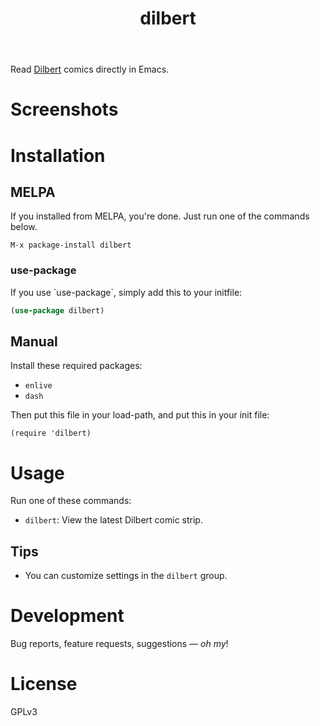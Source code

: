 #+TITLE: dilbert

#+PROPERTY: LOGGING nil

# Note: This readme works with the org-make-toc <https://github.com/alphapapa/org-make-toc> package, which automatically updates the table of contents.

[[https://melpa.org/#/dilbert][file:https://melpa.org/packages/dilbert-badge.svg]]
[[https://github.com/DaniruKun/dilbert-el/actions][file:https://github.com/DaniruKun/dilbert-el/actions/workflows/ci.yml/badge.svg]]

Read [[https://dilbert.com][Dilbert]] comics directly in Emacs.

* Screenshots
[[./screenshot.png]]

* Contents                                                         :noexport:
:PROPERTIES:
:TOC:      :include siblings
:END:
:CONTENTS:
  -  [[#installation][Installation]]
  -  [[#usage][Usage]]
  -  [[#credits][Credits]]
  -  [[#development][Development]]
  -  [[#license][License]]
:END:

* Installation
:PROPERTIES:
:TOC:      :depth 0
:END:

** MELPA

If you installed from MELPA, you're done.  Just run one of the commands below.

#+begin_example
M-x package-install dilbert
#+end_example

*** use-package
If you use `use-package`, simply add this to your initfile:

#+begin_src emacs-lisp
(use-package dilbert)
#+end_src

** Manual

  Install these required packages:

  + =enlive=
  + =dash=

  Then put this file in your load-path, and put this in your init file:

  #+BEGIN_SRC elisp
(require 'dilbert)
  #+END_SRC

* Usage
:PROPERTIES:
:TOC:      :depth 0
:END:

  Run one of these commands:

  + =dilbert=: View the latest Dilbert comic strip.

** Tips

+ You can customize settings in the =dilbert= group.

* Development

Bug reports, feature requests, suggestions — /oh my/!

* License

GPLv3

# Local Variables:
# eval: (require 'org-make-toc)
# before-save-hook: org-make-toc
# org-export-with-properties: ()
# org-export-with-title: t
# End:
